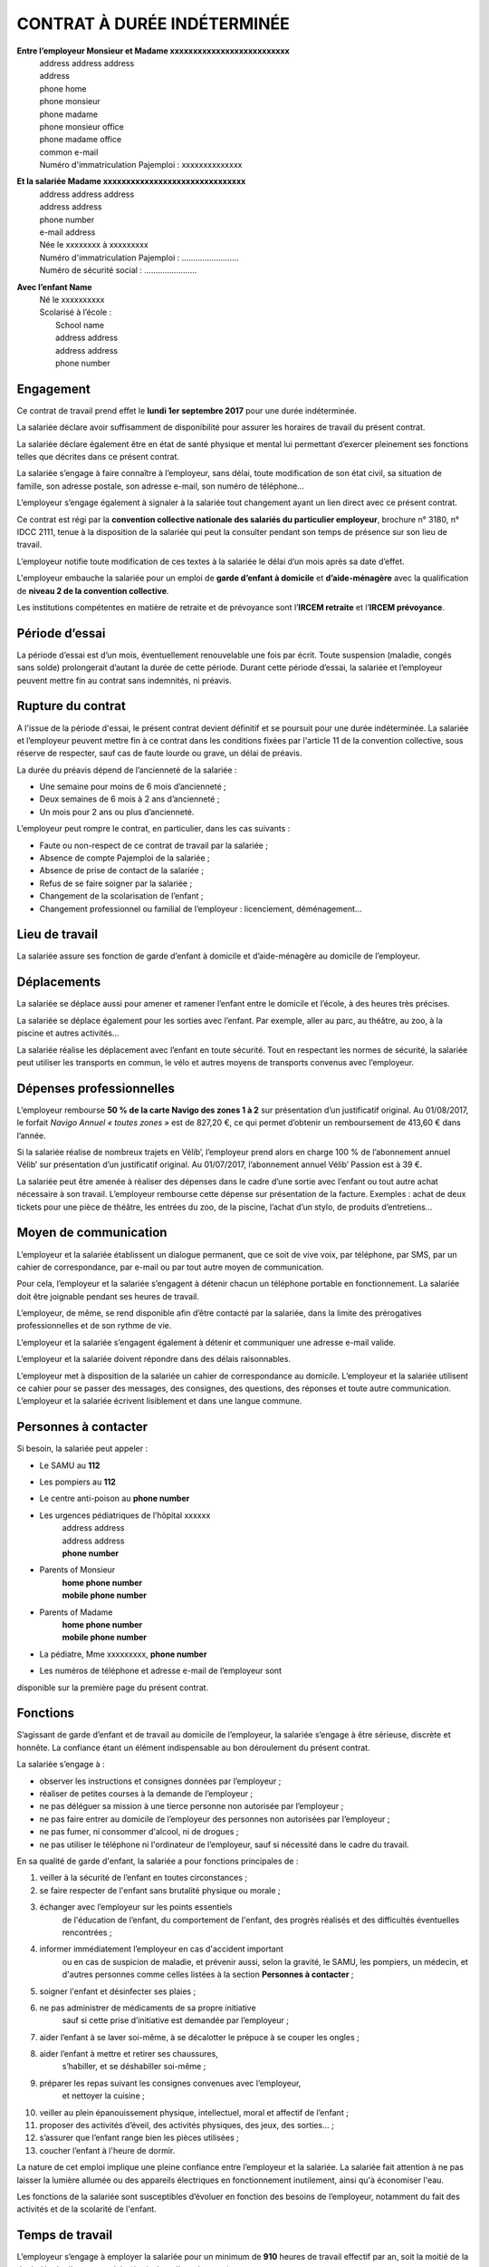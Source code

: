 CONTRAT À DURÉE INDÉTERMINÉE
============================

**Entre l’employeur Monsieur et Madame xxxxxxxxxxxxxxxxxxxxxxxxxx**  
 | address address address  
 | address  
 | phone home  
 | phone monsieur  
 | phone madame  
 | phone monsieur office  
 | phone madame office  
 | common e-mail  
 | Numéro d'immatriculation Pajemploi : xxxxxxxxxxxxxx  

**Et la salariée Madame xxxxxxxxxxxxxxxxxxxxxxxxxxxxxxx**  
 | address address address  
 | address address  
 | phone number  
 | e-mail address  
 | Née le xxxxxxxx à xxxxxxxxx  
 | Numéro d'immatriculation Pajemploi : .........................  
 | Numéro de sécurité social : .......................  

**Avec l’enfant Name**  
 | Né le xxxxxxxxxx  
 | Scolarisé à l’école :
 |   School name  
 |   address address  
 |   address address  
 |   phone number  

Engagement
----------

Ce contrat de travail prend effet le **lundi 1er septembre 2017**
pour une durée indéterminée.

La salariée déclare avoir suffisamment de disponibilité
pour assurer les horaires de travail du présent contrat.

La salariée déclare également être en état de santé physique et mental
lui permettant d’exercer pleinement ses fonctions telles que décrites
dans ce présent contrat.

La salariée s’engage à faire connaître à l’employeur, sans délai,
toute modification de son état civil, sa situation de famille,
son adresse postale, son adresse e-mail, son numéro de téléphone...

L’employeur s’engage également à signaler à la salariée
tout changement ayant un lien direct avec ce présent contrat.

Ce contrat est régi par la
**convention collective nationale des salariés du particulier employeur**,
brochure n° 3180, n° IDCC 2111, tenue à la disposition de la salariée
qui peut la consulter pendant son temps de présence sur son lieu de travail.

L’employeur notifie toute modification de ces textes à la salariée
le délai d’un mois après sa date d’effet.

L'employeur embauche la salariée pour un emploi de
**garde d’enfant à domicile** et **d’aide-ménagère**
avec la qualification de **niveau 2 de la convention collective**.

Les institutions compétentes en matière de retraite et de prévoyance
sont l’**IRCEM retraite** et l’**IRCEM prévoyance**.

Période d’essai
---------------

La période d’essai est d’un mois, éventuellement renouvelable une fois
par écrit. Toute suspension (maladie, congés sans solde) prolongerait
d’autant la durée de cette période. Durant cette période d’essai, la
salariée et l’employeur peuvent mettre fin au contrat sans indemnités,
ni préavis.

Rupture du contrat
------------------

A l'issue de la période d'essai, le présent contrat devient définitif et
se poursuit pour une durée indéterminée. La salariée et l’employeur
peuvent mettre fin à ce contrat dans les conditions fixées par l'article
11 de la convention collective, sous réserve de respecter, sauf cas de
faute lourde ou grave, un délai de préavis.

La durée du préavis dépend de l’ancienneté de la salariée :

* Une semaine pour moins de 6 mois d’ancienneté ;
* Deux semaines de 6 mois à 2 ans d’ancienneté ;
* Un mois pour 2 ans ou plus d’ancienneté.

L’employeur peut rompre le contrat, en particulier, dans les cas
suivants :

* Faute ou non-respect de ce contrat de travail par la salariée ;
* Absence de compte Pajemploi de la salariée ;
* Absence de prise de contact de la salariée ;
* Refus de se faire soigner par la salariée ;
* Changement de la scolarisation de l’enfant ;
* Changement professionnel ou familial de l’employeur : licenciement, déménagement…

Lieu de travail
---------------

La salariée assure ses fonction de garde d’enfant à domicile
et d’aide-ménagère au domicile de l’employeur.

Déplacements
------------

La salariée se déplace aussi pour amener et ramener l’enfant
entre le domicile et l’école, à des heures très précises.

La salariée se déplace également pour les sorties avec l’enfant.
Par exemple, aller au parc, au théâtre, au zoo, à la piscine
et autres activités...

La salariée réalise les déplacement avec l’enfant en toute sécurité.
Tout en respectant les normes de sécurité, la salariée peut utiliser
les transports en commun, le vélo et autres moyens de transports
convenus avec l’employeur.

Dépenses professionnelles
-------------------------

L’employeur rembourse **50 % de la carte Navigo des zones 1 à 2** sur
présentation d’un justificatif original. Au 01/08/2017, le forfait
*Navigo Annuel « toutes zones »* est de 827,20 €, ce qui permet
d’obtenir un remboursement de 413,60 € dans l’année.

Si la salariée réalise de nombreux trajets en Vélib’, l’employeur prend
alors en charge 100 % de l’abonnement annuel Vélib’ sur présentation
d’un justificatif original. Au 01/07/2017, l’abonnement annuel Vélib’
Passion est à 39 €.

La salariée peut être amenée à réaliser des dépenses dans le cadre
d’une sortie avec l’enfant ou tout autre achat nécessaire à son travail.
L’employeur rembourse cette dépense sur présentation de la facture.
Exemples : achat de deux tickets pour une pièce de théâtre, les entrées
du zoo, de la piscine, l’achat d’un stylo, de produits d’entretiens...

Moyen de communication
----------------------

L’employeur et la salariée établissent un dialogue permanent, que ce
soit de vive voix, par téléphone, par SMS, par un cahier de
correspondance, par e-mail ou par tout autre moyen de communication.

Pour cela, l’employeur et la salariée s’engagent à détenir chacun un
téléphone portable en fonctionnement. La salariée doit être joignable
pendant ses heures de travail.

L’employeur, de même, se rend disponible afin d’être contacté par la salariée,
dans la limite des prérogatives professionnelles et de son rythme de vie.

L’employeur et la salariée s’engagent également à détenir
et communiquer une adresse e-mail valide.

L’employeur et la salariée doivent répondre dans des délais raisonnables.

L’employeur met à disposition de la salariée un cahier de
correspondance au domicile.
L’employeur et la salariée utilisent ce cahier pour se passer des messages,
des consignes, des questions, des réponses et toute
autre communication. L’employeur et la salariée écrivent lisiblement et
dans une langue commune.

Personnes à contacter
---------------------

Si besoin, la salariée peut appeler :

* Le SAMU au **112**
* Les pompiers au **112**
* Le centre anti-poison au **phone number**
* Les urgences pédiatriques de l’hôpital xxxxxx  
    | address address
    | address address
    | **phone number**  
* Parents of Monsieur  
    | **home phone number**  
    | **mobile phone number**  
* Parents of Madame  
    | **home phone number**  
    | **mobile phone number**  
* La pédiatre, Mme xxxxxxxxx, **phone number**

* Les numéros de téléphone et adresse e-mail de l’employeur sont
disponible sur la première page du présent contrat.

Fonctions
---------

S’agissant de garde d’enfant et de travail au domicile de l’employeur,
la salariée s’engage à être sérieuse, discrète et honnête. La confiance
étant un élément indispensable au bon déroulement du présent contrat.

La salariée s’engage à :

* observer les instructions et consignes données par l’employeur ;
* réaliser de petites courses à la demande de l’employeur ;
* ne pas déléguer sa mission à une tierce personne
  non autorisée par l’employeur ;
* ne pas faire entrer au domicile de l’employeur
  des personnes non autorisées par l’employeur ;
* ne pas fumer, ni consommer d'alcool, ni de drogues ;
* ne pas utiliser le téléphone ni l'ordinateur de l’employeur,
  sauf si nécessité dans le cadre du travail.

En sa qualité de garde d'enfant, la salariée a pour fonctions
principales de :

1. veiller à la sécurité de l’enfant en toutes circonstances ;
2. se faire respecter de l'enfant sans brutalité physique ou morale ;
3. échanger avec l’employeur sur les points essentiels
    de l'éducation de l’enfant, du comportement de l'enfant,
    des progrès réalisés et des difficultés éventuelles rencontrées ;
4. informer immédiatement l’employeur en cas d'accident important
    ou en cas de suspicion de maladie, et prévenir aussi, selon la gravité,
    le SAMU, les pompiers, un médecin, et d'autres personnes
    comme celles listées à la section **Personnes à contacter** ;
5. soigner l'enfant et désinfecter ses plaies ;
6. ne pas administrer de médicaments de sa propre initiative
    sauf si cette prise d’initiative est demandée par l’employeur ;
7. aider l’enfant à se laver soi-même, à se décalotter le prépuce à se couper les ongles ;
8. aider l’enfant à mettre et retirer ses chaussures,
    s’habiller, et se déshabiller soi-même ;
9. préparer les repas suivant les consignes convenues avec l’employeur,
    et nettoyer la cuisine ;
10. veiller au plein épanouissement physique, intellectuel,
    moral et affectif de l’enfant ;
11. proposer des activités d’éveil, des activités physiques,
    des jeux, des sorties... ;
12. s’assurer que l’enfant range bien les pièces utilisées ;
13. coucher l’enfant à l'heure de dormir.

La nature de cet emploi implique une pleine confiance entre l’employeur
et la salariée. La salariée fait attention à ne pas laisser la lumière allumée
ou des appareils électriques en fonctionnement inutilement,
ainsi qu'à économiser l'eau.

Les fonctions de la salariée sont susceptibles d’évoluer
en fonction des besoins de l’employeur,
notamment du fait des activités et de la scolarité de l'enfant.

Temps de travail
----------------

L’employeur s’engage à employer la salariée
pour un minimum de **910** heures de travail effectif par an,
soit la moitié de la durée légale
d’un temps plein (équivalent d’un mi-temps).

Présence responsable et travail effectif
----------------------------------------

L’article 15 de la convention collective distingue
les heures de *présence responsable* et celles de *travail effectif*.
Le salaire prend seulement en compte les heures de *travail effectif*.
Les heures de *présence responsable* sont alors converties
en équivalent *travail effectif* :
trois heures de *présence responsable* correspondent
à deux heures de *travail effectif*.
Par exemple, une salariée réalisant 30 heures de *présence responsable*
par semaine est payée pour 20 heures de *travail effectif* par semaine.

Le présent contrat considère trois heures de présence responsable comme
étant payées trois heures de travail effectif. Cela correspond à une
augmentation de salaire de +50 % par rapport à la convention collective.

Horaires de travail
-------------------

La durée de travail hebdomadaire varie selon
les **périodes scolaires** et les **périodes de vacances**,
mais aussi selon les nécessités des employeurs.

**En période scolaire**, la salariée pourrait effectuer, par exemple,
pour une semaine, 5 heures d’aide-ménagère et 19 heures de garde d’enfant
avec une répartition équivalente au tableau suivant donné en exemple :

.. tabularcolumns:: |L|C|C|C|

+------------+-------------------+-----------------+-------------------+-----------+
| Jour       | Exemple d’horaire | Exemple         | Exemple d’horaire |           |
| de la      | de garde d’enfant | d’horaire       | de garde d’enfant |   Total   |
| semaine    | du matin          | d’aide-ménagère | du soir           |           |
+============+===================+=================+===================+===========+
| Lundi      | --                | --              | 16:00 à 19:00     |  3 heures |
+------------+-------------------+-----------------+-------------------+-----------+
| Mardi      | 8:00 à 9:00       | 14:00 à 16:00   | 16:00 à 19:00     |  6 heures |
+------------+-------------------+-----------------+-------------------+-----------+
| Mercredi   | 8:00 à 9:00       | --              | 17:00 à 19:00     |  3 heures |
+------------+-------------------+-----------------+-------------------+-----------+
| Jeudi      | 8:00 à 9:00       | --              | 16:00 à 19:00     |  4 heures |
+------------+-------------------+-----------------+-------------------+-----------+
| Vendredi   | 8:00 à 9:00       | 13:00 à 16:00   | 16:00 à 19:00     |  7 heures |
+------------+-------------------+-----------------+-------------------+-----------+
| Samedi     | --                | --              | --                | --        |
+------------+-------------------+-----------------+-------------------+-----------+
| Total      | 4 heures          | 5 heures        | 14 heures         | 23 heures |
+------------+-------------------+-----------------+-------------------+-----------+

.. list-table::

L'employeur considère la durée du trajet entre le domicile et l’école
comme du temps travaillé.

**En période de vacances**, la salariée pourrait effectuer, par exemple,
5 heures hebdomadaires d’aide-ménagère, avec une répartition équivalente
au tableau suivant donné en exemple :

.. tabularcolumns:: |L|C|C|C|

+------------+-------------------+-----------------+-------------------+-----------+
| Jour       | Exemple d’horaire | Exemple         | Exemple d’horaire |           |
| de la      | de garde d’enfant | d’horaire       | de garde d’enfant |   Total   |
| semaine    | du matin          | d’aide-ménagère | du soir           |           |
+============+===================+=================+===================+===========+
| Lundi      | --                | --              | --                | --        |
+------------+-------------------+-----------------+-------------------+-----------+
| Mardi      | --                | 14:00 à 16:00   | --                |  2 heures |
+------------+-------------------+-----------------+-------------------+-----------+
| Mercredi   | --                | --              | --                | --        |
+------------+-------------------+-----------------+-------------------+-----------+
| Jeudi      | --                | --              | --                | --        |
+------------+-------------------+-----------------+-------------------+-----------+
| Vendredi   | --                | 13:00 à 16:00   | --                |  3 heures |
+------------+-------------------+-----------------+-------------------+-----------+
| Samedi     | --                | --              | --                | --        |
+------------+-------------------+-----------------+-------------------+-----------+
| Total      | --                | 5 heures        | --                |  5 heures |
+------------+-------------------+-----------------+-------------------+-----------+

L’employeur s’engage à fournir à l’avance les horaires de travail
à la salariée afin que celle-ci puisse s’organiser.
En contre partie, la salariée s’engage à être ponctuelle.
Attention, les retards répétés non justifiées sont considérées
comme faute lourde ou grave.

Repos hebdomadaire
------------------

La salariée ne travaille pas les dimanches et jours fériés.

En général, l'employeur ne propose pas de travail le samedi.

Absences
--------

La salariée s’engage à prévenir l’employeur de toute absence
et de sa durée prévisible le plus tôt possible.

En cas de maladie, la salariée doit, en plus, transmettre
dans les 48 heures l’arrêt de travail à l’employeur.

Les absences non justifiées sont considérées comme faute lourde ou grave.
L’employeur, en pleine activité professionnelle, n'apprécie pas de
faire face, au dernier moment, à l’absence de surveillance de son enfant.

Congés payés
------------

La salariée bénéficie des congés payés,
selon les conditions conventionnelles d’ouverture de droit,
soit 2,5 jours ouvrables par mois travaillé,
soit 5 semaines par an.
Une semaine est constituée de six jours ouvrés, du lundi au samedi inclus.
Seuls les dimanches et les jours fériés ne sont pas des jours ouvrables.

Les dates de congés sont établies
dans la mesure du possible d’un commun accord.

En cas de congés imposés par l’employeur,
celui-ci doit communiquer les dates de ces congés à la salariée,
au moins, deux mois à l’avance.

Les congés payés sont acquis mensuellement,
et peuvent être pris le mois suivant.
Néanmoins, la salariée aura la possibilité
de prendre des congés par anticipation avec accord de l’employeur.

Réduction du Temps de Travail
-----------------------------

Le temps de travail de la salariée ne dépassant pas les 35 heures par semaine,
la *Réduction du Temps de Travail (RTT)* ne s’applique pas.

Rémunération
------------

La salariée est payée selon le salaire du SMIC conventionnel,
soit **9,98 €/heure brut** (7,62 €/heure net) au 1er avril 2016.
Sur la base de 910 heures annuelles rémunérées 7,62 € net,
le **salaire mensualisé net est de 577,85 €**.

Pour information, le SMIC conventionnel est supérieur au SMIC général.
Le SMIC général est de **9,76 €/h brut** (7,46 €/h net) au 1er janvier 2017.
La salariée est rémunérée 2,3 % de plus que le salaire du SMIC général.

La rémunération étant celle du SMIC conventionnel,
la salariée bénéficie des augmentations automatiques de salaire
en fonction de la revalorisation du SMIC conventionnel.

L’assiette des cotisations sociales est calculée au réel.

L’employeur verse le salaire, au plus tard,
le dernier jour ouvré de chaque mois.

Le bulletin de salaire est géré par l’organisme Pajemploi.

La salariée doit s’enregistrer auprès de Pajemploi,
avec l’aide de l’employeur si nécessaire.

Droit à l’image
---------------

L'employeur autorise la salariée à prendre des photos et des vidéos de l’enfant
et à les partager dans le cadre privé.
L’employeur permet également à la salariée de publier
les photos et vidéo de l’enfant, mais uniquement dans le cadre de la
promotion de son propre travail de garde d’enfant.

Par contre, le droit à l'image de l'enfant doit être respecté,
et l'employée a interdiction de céder ces photos, vidéos ou droits d'auteur
à une personne ou à une entreprise non autorisée par l'employeur,
et cela même après la fin du présent contrat
Par exemple, les photos ou vidéos de l'enfant ne peuvent être diffusées
sur le réseau social Facebook car ses conditions d’utilisations obligent à céder ses droits
à l’entreprise Facebook. La salariée s’assure que les personnes accédant à ces photos
et vidéos respectent bien cette consigne.

Signature
---------

Fait à Paris, le ............., en deux exemplaires.

+--------------------------+--------------------------+
| L’employeur,             | La salariée,             |
| M. et Mme xxxxxxxxxxxxxx | Mme xxxxxxxxxxxxxxxxxxxx |
+==========================+==========================+
|                          |                          |
|                          |                          |
|                          |                          |
|                          |                          |
|                          |                          |
+--------------------------+--------------------------+
